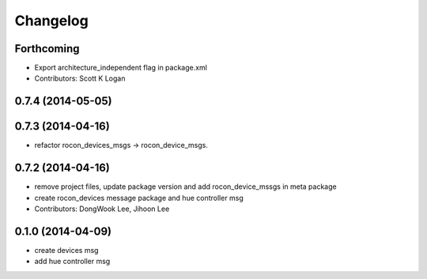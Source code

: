 Changelog
=========

Forthcoming
-----------
* Export architecture_independent flag in package.xml
* Contributors: Scott K Logan

0.7.4 (2014-05-05)
------------------

0.7.3 (2014-04-16)
------------------
* refactor rocon_devices_msgs -> rocon_device_msgs.

0.7.2 (2014-04-16)
------------------
* remove project files, update package version and add rocon_device_mssgs in meta package
* create rocon_devices message package and hue controller msg
* Contributors: DongWook Lee, Jihoon Lee

0.1.0 (2014-04-09)
------------------
* create devices msg
* add hue controller msg

